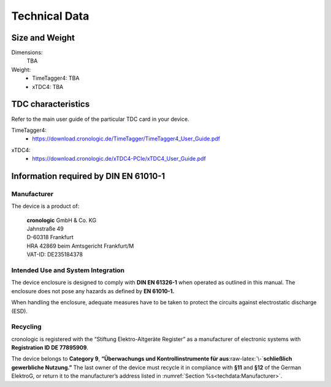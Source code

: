 Technical Data
==============

Size and Weight
---------------

Dimensions:
    TBA

Weight:
    - TimeTagger4: TBA
    - xTDC4: TBA

TDC characteristics
-------------------
Refer to the main user guide of the particular TDC card in your device.

TimeTagger4:
    - `<https://download.cronologic.de/TimeTagger/TimeTagger4_User_Guide.pdf>`_

..
    - *Direct link to respective section in readthedocs website*
  
xTDC4:
    - `<https://download.cronologic.de/xTDC4-PCIe/xTDC4_User_Guide.pdf>`_

..
    - *Direct link to respective section in readthedocs website*


Information required by DIN EN 61010-1
--------------------------------------

Manufacturer
~~~~~~~~~~~~

The device is a product of:

    | **cronologic** GmbH & Co. KG
    | Jahnstraße 49
    | D-60318 Frankfurt

    | HRA 42869 beim Amtsgericht Frankfurt/M
    | VAT-ID: DE235184378


Intended Use and System Integration
~~~~~~~~~~~~~~~~~~~~~~~~~~~~~~~~~~~

The device enclosure is designed to comply with **DIN EN 61326-1**
when operated as outlined in this manual. The enclosure
does not pose any hazards as defined by **EN 61010-1.**

When handling the enclosure, adequate measures have to be taken to protect
the circuits against electrostatic discharge (ESD).



Recycling
~~~~~~~~~

cronologic is registered with the “Stiftung Elektro-Altgeräte Register”
as a manufacturer of electronic systems with **Registration ID DE
77895909**.

The device belongs to **Category 9**, **“Überwachungs und
Kontrollinstrumente für aus**\ :raw-latex:`\-`\ **schließlich gewerbliche
Nutzung.”** The last owner of the device must recycle it in compliance with
**§11** and **§12** of the German ElektroG, or return it to the manufacturer’s
address listed in :numref:`Section %s<techdata:Manufacturer>`.

